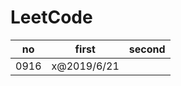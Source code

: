 * LeetCode

|   no | first       | second |
|------+-------------+--------|
| 0916 | x@2019/6/21 |        |
